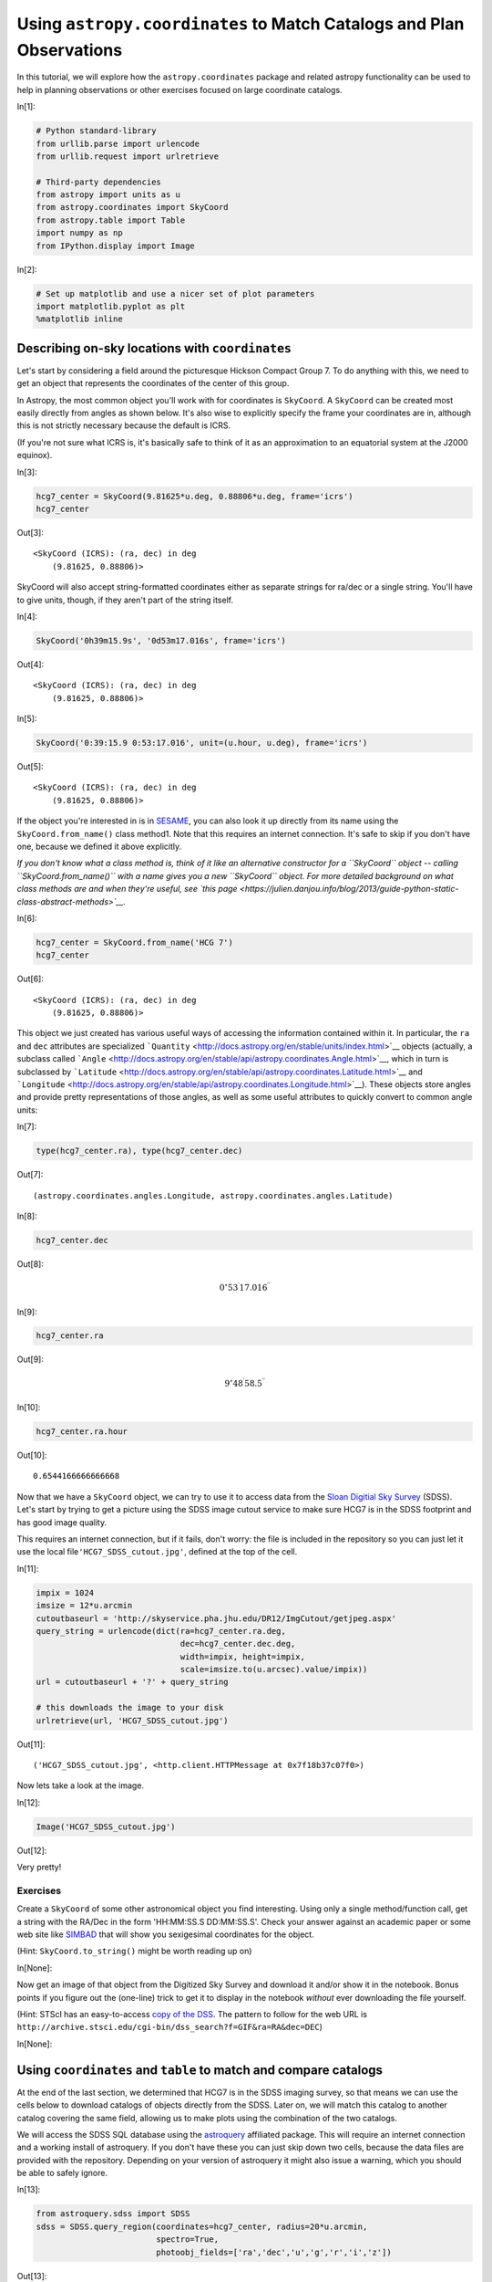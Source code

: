 .. meta::
    :keywords: filterTutorials






.. raw:: html

    <a href="../_static/coordinates/coordinates.ipynb"><button id="download">Download tutorial notebook</button></a>
    <a href="https://beta.mybinder.org/v2/gh/astropy/astropy-tutorials/master?filepath=/tutorials/notebooks/coordinates/coordinates.ipynb"><button id="binder">Interactive tutorial notebook</button></a>

    <div id="spacer"></div>

.. role:: inputnumrole
.. role:: outputnumrole

.. _coordinates:

Using ``astropy.coordinates`` to Match Catalogs and Plan Observations
=====================================================================

In this tutorial, we will explore how the ``astropy.coordinates``
package and related astropy functionality can be used to help in
planning observations or other exercises focused on large coordinate
catalogs.


:inputnumrole:`In[1]:`


.. code:: python

    # Python standard-library
    from urllib.parse import urlencode
    from urllib.request import urlretrieve
    
    # Third-party dependencies
    from astropy import units as u
    from astropy.coordinates import SkyCoord
    from astropy.table import Table
    import numpy as np
    from IPython.display import Image


:inputnumrole:`In[2]:`


.. code:: python

    # Set up matplotlib and use a nicer set of plot parameters
    import matplotlib.pyplot as plt
    %matplotlib inline

Describing on-sky locations with ``coordinates``
------------------------------------------------

Let's start by considering a field around the picturesque Hickson
Compact Group 7. To do anything with this, we need to get an object that
represents the coordinates of the center of this group.

In Astropy, the most common object you'll work with for coordinates is
``SkyCoord``. A ``SkyCoord`` can be created most easily directly from
angles as shown below. It's also wise to explicitly specify the frame
your coordinates are in, although this is not strictly necessary because
the default is ICRS.

(If you're not sure what ICRS is, it's basically safe to think of it as
an approximation to an equatorial system at the J2000 equinox).


:inputnumrole:`In[3]:`


.. code:: python

    hcg7_center = SkyCoord(9.81625*u.deg, 0.88806*u.deg, frame='icrs')
    hcg7_center


:outputnumrole:`Out[3]:`




.. parsed-literal::

    <SkyCoord (ICRS): (ra, dec) in deg
        (9.81625, 0.88806)>



SkyCoord will also accept string-formatted coordinates either as
separate strings for ra/dec or a single string. You'll have to give
units, though, if they aren't part of the string itself.


:inputnumrole:`In[4]:`


.. code:: python

    SkyCoord('0h39m15.9s', '0d53m17.016s', frame='icrs')


:outputnumrole:`Out[4]:`




.. parsed-literal::

    <SkyCoord (ICRS): (ra, dec) in deg
        (9.81625, 0.88806)>




:inputnumrole:`In[5]:`


.. code:: python

    SkyCoord('0:39:15.9 0:53:17.016', unit=(u.hour, u.deg), frame='icrs')


:outputnumrole:`Out[5]:`




.. parsed-literal::

    <SkyCoord (ICRS): (ra, dec) in deg
        (9.81625, 0.88806)>



If the object you're interested in is in
`SESAME <http://cdsweb.u-strasbg.fr/cgi-bin/Sesame>`__, you can also
look it up directly from its name using the ``SkyCoord.from_name()``
class method1. Note that this requires an internet connection. It's safe
to skip if you don't have one, because we defined it above explicitly.

*If you don't know what a class method is, think of it like an
alternative constructor for a ``SkyCoord`` object -- calling
``SkyCoord.from_name()`` with a name gives you a new ``SkyCoord``
object. For more detailed background on what class methods are and when
they're useful, see `this
page <https://julien.danjou.info/blog/2013/guide-python-static-class-abstract-methods>`__.*


:inputnumrole:`In[6]:`


.. code:: python

    hcg7_center = SkyCoord.from_name('HCG 7')
    hcg7_center


:outputnumrole:`Out[6]:`




.. parsed-literal::

    <SkyCoord (ICRS): (ra, dec) in deg
        (9.81625, 0.88806)>



This object we just created has various useful ways of accessing the
information contained within it. In particular, the ``ra`` and ``dec``
attributes are specialized
```Quantity`` <http://docs.astropy.org/en/stable/units/index.html>`__
objects (actually, a subclass called
```Angle`` <http://docs.astropy.org/en/stable/api/astropy.coordinates.Angle.html>`__,
which in turn is subclassed by
```Latitude`` <http://docs.astropy.org/en/stable/api/astropy.coordinates.Latitude.html>`__
and
```Longitude`` <http://docs.astropy.org/en/stable/api/astropy.coordinates.Longitude.html>`__).
These objects store angles and provide pretty representations of those
angles, as well as some useful attributes to quickly convert to common
angle units:


:inputnumrole:`In[7]:`


.. code:: python

    type(hcg7_center.ra), type(hcg7_center.dec)


:outputnumrole:`Out[7]:`




.. parsed-literal::

    (astropy.coordinates.angles.Longitude, astropy.coordinates.angles.Latitude)




:inputnumrole:`In[8]:`


.. code:: python

    hcg7_center.dec


:outputnumrole:`Out[8]:`




.. math::

    0^\circ53{}^\prime17.016{}^{\prime\prime}




:inputnumrole:`In[9]:`


.. code:: python

    hcg7_center.ra


:outputnumrole:`Out[9]:`




.. math::

    9^\circ48{}^\prime58.5{}^{\prime\prime}




:inputnumrole:`In[10]:`


.. code:: python

    hcg7_center.ra.hour


:outputnumrole:`Out[10]:`




.. parsed-literal::

    0.6544166666666668



Now that we have a ``SkyCoord`` object, we can try to use it to access
data from the `Sloan Digitial Sky Survey <http://www.sdss.org/>`__
(SDSS). Let's start by trying to get a picture using the SDSS image
cutout service to make sure HCG7 is in the SDSS footprint and has good
image quality.

This requires an internet connection, but if it fails, don't worry: the
file is included in the repository so you can just let it use the local
file\ ``'HCG7_SDSS_cutout.jpg'``, defined at the top of the cell.


:inputnumrole:`In[11]:`


.. code:: python

    impix = 1024
    imsize = 12*u.arcmin
    cutoutbaseurl = 'http://skyservice.pha.jhu.edu/DR12/ImgCutout/getjpeg.aspx'
    query_string = urlencode(dict(ra=hcg7_center.ra.deg, 
                                  dec=hcg7_center.dec.deg, 
                                  width=impix, height=impix, 
                                  scale=imsize.to(u.arcsec).value/impix))
    url = cutoutbaseurl + '?' + query_string
    
    # this downloads the image to your disk
    urlretrieve(url, 'HCG7_SDSS_cutout.jpg')


:outputnumrole:`Out[11]:`




.. parsed-literal::

    ('HCG7_SDSS_cutout.jpg', <http.client.HTTPMessage at 0x7f18b37c07f0>)



Now lets take a look at the image.


:inputnumrole:`In[12]:`


.. code:: python

    Image('HCG7_SDSS_cutout.jpg')


:outputnumrole:`Out[12]:`




.. image:: nboutput/coordinates_20_0.jpeg



Very pretty!

Exercises
~~~~~~~~~

Create a ``SkyCoord`` of some other astronomical object you find
interesting. Using only a single method/function call, get a string with
the RA/Dec in the form 'HH:MM:SS.S DD:MM:SS.S'. Check your answer
against an academic paper or some web site like
`SIMBAD <http://simbad.u-strasbg.fr/simbad/>`__ that will show you
sexigesimal coordinates for the object.

(Hint: ``SkyCoord.to_string()`` might be worth reading up on)


:inputnumrole:`In[None]:`



Now get an image of that object from the Digitized Sky Survey and
download it and/or show it in the notebook. Bonus points if you figure
out the (one-line) trick to get it to display in the notebook *without*
ever downloading the file yourself.

(Hint: STScI has an easy-to-access `copy of the
DSS <https://archive.stsci.edu/dss/>`__. The pattern to follow for the
web URL is
``http://archive.stsci.edu/cgi-bin/dss_search?f=GIF&ra=RA&dec=DEC``)


:inputnumrole:`In[None]:`



Using ``coordinates`` and ``table`` to match and compare catalogs
-----------------------------------------------------------------

At the end of the last section, we determined that HCG7 is in the SDSS
imaging survey, so that means we can use the cells below to download
catalogs of objects directly from the SDSS. Later on, we will match this
catalog to another catalog covering the same field, allowing us to make
plots using the combination of the two catalogs.

We will access the SDSS SQL database using the
`astroquery <https://astroquery.readthedocs.org>`__ affiliated package.
This will require an internet connection and a working install of
astroquery. If you don't have these you can just skip down two cells,
because the data files are provided with the repository. Depending on
your version of astroquery it might also issue a warning, which you
should be able to safely ignore.


:inputnumrole:`In[13]:`


.. code:: python

    from astroquery.sdss import SDSS
    sdss = SDSS.query_region(coordinates=hcg7_center, radius=20*u.arcmin, 
                             spectro=True, 
                             photoobj_fields=['ra','dec','u','g','r','i','z'])


:outputnumrole:`Out[13]:`


.. parsed-literal::

    /home/circleci/project/venv/lib/python3.6/site-packages/astroquery/sdss/__init__.py:29: UserWarning: Experimental: SDSS has not yet been refactored to have its API match the rest of astroquery (but it's nearly there).
      warnings.warn("Experimental: SDSS has not yet been refactored to have its API "


``astroquery`` queries gives us back an ```astropy.table.Table``
object <http://docs.astropy.org/en/stable/table/index.html>`__. We could
just work with this directly without saving anything to disk if we
wanted to. But here we will use the capability to write to disk. That
way, if you quit the session and come back later, you don't have to run
the query a second time.

(Note that this won't work fail if you skipped the last step. Don't
worry, you can just skip to the next cell with ``Table.read`` and use
the copy of this table included in the tutorial.)


:inputnumrole:`In[14]:`


.. code:: python

    sdss.write('HCG7_SDSS_photo.dat', format='ascii')


:outputnumrole:`Out[14]:`


.. parsed-literal::

    WARNING: AstropyDeprecationWarning: HCG7_SDSS_photo.dat already exists. Automatically overwriting ASCII files is deprecated. Use the argument 'overwrite=True' in the future. [astropy.io.ascii.ui]


If you don't have internet, you can read the table into python by
running the cell below. But if you did the astroquery step above, you
could skip this, as the table is already in memory as the ``sdss``
variable.


:inputnumrole:`In[15]:`


.. code:: python

    sdss = Table.read('HCG7_SDSS_photo.dat', format='ascii')

Ok, so we have a catalog of objects we got from the SDSS. Now lets say
you have your own catalog of objects in the same field that you want to
match to this SDSS catalog. In this case, we will use a catalog
extracted from the `2MASS <http://www.ipac.caltech.edu/2mass/>`__. We
first load up this catalog into python.


:inputnumrole:`In[16]:`


.. code:: python

    twomass = Table.read('HCG7_2MASS.tbl', format='ascii')

Now to do matching we need ``SkyCoord`` objects. We'll have to build
these from the tables we loaded, but it turns out that's pretty
straightforward: we grab the RA and dec columns from the table and
provide them to the ``SkyCoord`` constructor. Lets first have a look at
the tables to see just what everything is that's in them.


:inputnumrole:`In[17]:`


.. code:: python

    sdss # just to see an example of the format


:outputnumrole:`Out[17]:`




.. raw:: html

    <i>Table length=679</i>
    <table id="table139744067191696" class="table-striped table-bordered table-condensed">
    <thead><tr><th>ra</th><th>dec</th><th>u</th><th>g</th><th>r</th><th>i</th><th>z</th></tr></thead>
    <thead><tr><th>float64</th><th>float64</th><th>float64</th><th>float64</th><th>float64</th><th>float64</th><th>float64</th></tr></thead>
    <tr><td>9.50881763297576</td><td>0.952659480876111</td><td>23.14136</td><td>22.04438</td><td>20.78414</td><td>19.95302</td><td>19.53971</td></tr>
    <tr><td>10.0654707290494</td><td>0.595214029511537</td><td>19.12723</td><td>18.21047</td><td>17.97034</td><td>17.88815</td><td>17.8364</td></tr>
    <tr><td>10.1384468865657</td><td>0.608841745204223</td><td>22.90436</td><td>20.51319</td><td>19.07403</td><td>17.64244</td><td>16.87299</td></tr>
    <tr><td>9.67030199069393</td><td>0.792576991595946</td><td>21.52925</td><td>21.73903</td><td>20.18559</td><td>19.08188</td><td>18.65605</td></tr>
    <tr><td>9.89665095055904</td><td>0.802469605980228</td><td>18.13757</td><td>16.8143</td><td>16.29248</td><td>16.12416</td><td>16.00822</td></tr>
    <tr><td>9.98153607208258</td><td>0.701449510003319</td><td>22.46251</td><td>19.97594</td><td>18.54476</td><td>17.4755</td><td>16.88063</td></tr>
    <tr><td>9.78788692126642</td><td>1.14240364889993</td><td>21.88085</td><td>19.62179</td><td>18.1226</td><td>16.40912</td><td>15.48559</td></tr>
    <tr><td>9.97504512537563</td><td>0.663335072544381</td><td>21.41835</td><td>18.71138</td><td>17.34012</td><td>16.69449</td><td>16.28335</td></tr>
    <tr><td>9.58165174974994</td><td>0.869561518593612</td><td>20.21412</td><td>17.76353</td><td>16.32029</td><td>15.26006</td><td>14.67762</td></tr>
    <tr><td>9.89699525490238</td><td>0.985577903182473</td><td>22.64499</td><td>19.86383</td><td>18.56006</td><td>17.95849</td><td>17.62663</td></tr>
    <tr><td>...</td><td>...</td><td>...</td><td>...</td><td>...</td><td>...</td><td>...</td></tr>
    <tr><td>10.0178113422437</td><td>0.663568617260795</td><td>23.07802</td><td>21.94675</td><td>20.22082</td><td>19.16396</td><td>18.6394</td></tr>
    <tr><td>9.51149604861618</td><td>0.771680075957743</td><td>20.01444</td><td>19.19013</td><td>18.89122</td><td>18.60928</td><td>18.41371</td></tr>
    <tr><td>9.99598169424664</td><td>0.6800681698203</td><td>20.08357</td><td>17.37006</td><td>16.1537</td><td>15.66973</td><td>15.373</td></tr>
    <tr><td>10.1494930726228</td><td>0.863407223678946</td><td>22.77547</td><td>20.00966</td><td>18.54422</td><td>17.67901</td><td>17.22931</td></tr>
    <tr><td>9.81396735807618</td><td>1.07380008389376</td><td>22.42185</td><td>21.83237</td><td>21.5233</td><td>21.65854</td><td>22.50206</td></tr>
    <tr><td>9.92450427008492</td><td>0.96474911896837</td><td>20.88001</td><td>18.17424</td><td>16.75394</td><td>15.76061</td><td>15.25564</td></tr>
    <tr><td>9.61902334567515</td><td>0.573420171591954</td><td>22.68919</td><td>21.59723</td><td>20.61812</td><td>19.84894</td><td>19.4082</td></tr>
    <tr><td>9.98289589103072</td><td>0.828173647873068</td><td>17.57576</td><td>16.40284</td><td>15.99398</td><td>15.84826</td><td>15.80337</td></tr>
    <tr><td>9.79963390205882</td><td>0.863969479176525</td><td>30.63567</td><td>16.55926</td><td>15.60212</td><td>15.30208</td><td>15.59649</td></tr>
    <tr><td>9.96058094193592</td><td>1.09853738590981</td><td>22.89306</td><td>20.91076</td><td>19.48685</td><td>18.88035</td><td>18.52977</td></tr>
    </table>




:inputnumrole:`In[18]:`


.. code:: python

    twomass # just to see an example of the format


:outputnumrole:`Out[18]:`




.. raw:: html

    <i>Table masked=True length=23</i>
    <table id="table139744032877480" class="table-striped table-bordered table-condensed">
    <thead><tr><th>designation</th><th>ra</th><th>dec</th><th>r_k20fe</th><th>j_m_k20fe</th><th>j_msig_k20fe</th><th>j_flg_k20fe</th><th>h_m_k20fe</th><th>h_msig_k20fe</th><th>h_flg_k20fe</th><th>k_m_k20fe</th><th>k_msig_k20fe</th><th>k_flg_k20fe</th><th>k_ba</th><th>k_phi</th><th>sup_ba</th><th>sup_phi</th><th>r_ext</th><th>j_m_ext</th><th>j_msig_ext</th><th>h_m_ext</th><th>h_msig_ext</th><th>k_m_ext</th><th>k_msig_ext</th><th>cc_flg</th><th>dist</th><th>angle</th></tr></thead>
    <thead><tr><th></th><th>deg</th><th>deg</th><th>arcsec</th><th>mag</th><th>mag</th><th></th><th>mag</th><th>mag</th><th></th><th>mag</th><th>mag</th><th></th><th></th><th>deg</th><th></th><th>deg</th><th>arcsec</th><th>mag</th><th>mag</th><th>mag</th><th>mag</th><th>mag</th><th>mag</th><th></th><th>arcsec</th><th>deg</th></tr></thead>
    <thead><tr><th>str16</th><th>float64</th><th>float64</th><th>float64</th><th>float64</th><th>float64</th><th>int64</th><th>float64</th><th>float64</th><th>int64</th><th>float64</th><th>float64</th><th>int64</th><th>float64</th><th>int64</th><th>float64</th><th>int64</th><th>float64</th><th>float64</th><th>float64</th><th>float64</th><th>float64</th><th>float64</th><th>float64</th><th>str1</th><th>float64</th><th>float64</th></tr></thead>
    <tr><td>00402069+0052508</td><td>10.086218</td><td>0.880798</td><td>9.4</td><td>13.835</td><td>0.068</td><td>0</td><td>13.01</td><td>0.086</td><td>0</td><td>12.588</td><td>0.089</td><td>0</td><td>0.8</td><td>70</td><td>0.82</td><td>35</td><td>18.62</td><td>13.632</td><td>0.088</td><td>12.744</td><td>0.104</td><td>12.398</td><td>0.105</td><td>0</td><td>972.120611</td><td>91.538952</td></tr>
    <tr><td>00395984+0103545</td><td>9.99935</td><td>1.06514</td><td>12.9</td><td>12.925</td><td>0.035</td><td>0</td><td>12.183</td><td>0.042</td><td>0</td><td>11.89</td><td>0.067</td><td>0</td><td>0.8</td><td>35</td><td>0.7</td><td>40</td><td>35.9</td><td>12.469</td><td>0.048</td><td>11.91</td><td>0.066</td><td>11.522</td><td>0.087</td><td>0</td><td>916.927636</td><td>45.951861</td></tr>
    <tr><td>00401849+0049448</td><td>10.077062</td><td>0.82913</td><td>6.0</td><td>14.918</td><td>0.086</td><td>0</td><td>14.113</td><td>0.107</td><td>0</td><td>13.714</td><td>0.103</td><td>0</td><td>0.6</td><td>-15</td><td>1.0</td><td>90</td><td>11.35</td><td>14.631</td><td>0.121</td><td>13.953</td><td>0.169</td><td>13.525</td><td>0.161</td><td>0</td><td>962.489231</td><td>102.73149</td></tr>
    <tr><td>00395277+0057124</td><td>9.969907</td><td>0.953472</td><td>5.3</td><td>14.702</td><td>0.049</td><td>0</td><td>14.248</td><td>0.069</td><td>0</td><td>13.899</td><td>0.095</td><td>0</td><td>0.6</td><td>-60</td><td>0.44</td><td>-50</td><td>10.59</td><td>14.62</td><td>0.144</td><td>14.15</td><td>0.296</td><td>13.73</td><td>0.2</td><td>0</td><td>601.136444</td><td>66.93659</td></tr>
    <tr><td>00401864+0047245</td><td>10.077704</td><td>0.790143</td><td>7.6</td><td>15.585</td><td>0.134</td><td>1</td><td>15.003</td><td>0.18</td><td>1</td><td>14.049</td><td>0.142</td><td>1</td><td>0.5</td><td>30</td><td>0.46</td><td>30</td><td>14.48</td><td>14.977</td><td>0.138</td><td>14.855</td><td>0.303</td><td>13.653</td><td>0.18</td><td>0</td><td>1004.982128</td><td>110.53147</td></tr>
    <tr><td>00393485+0051355</td><td>9.895219</td><td>0.859882</td><td>39.3</td><td>11.415</td><td>0.031</td><td>3</td><td>10.755</td><td>0.044</td><td>3</td><td>10.514</td><td>0.068</td><td>3</td><td>0.6</td><td>-30</td><td>0.7</td><td>-60</td><td>92.29</td><td>11.415</td><td>0.018</td><td>10.155</td><td>0.054</td><td>9.976</td><td>0.085</td><td>0</td><td>301.813395</td><td>109.639102</td></tr>
    <tr><td>00392964+0103495</td><td>9.873526</td><td>1.063769</td><td>10.9</td><td>14.463</td><td>0.065</td><td>0</td><td>13.618</td><td>0.067</td><td>0</td><td>13.258</td><td>0.091</td><td>0</td><td>0.4</td><td>55</td><td>0.28</td><td>60</td><td>20.35</td><td>14.2</td><td>0.086</td><td>13.363</td><td>0.091</td><td>13.101</td><td>0.133</td><td>0</td><td>665.301415</td><td>18.051526</td></tr>
    <tr><td>00403343+0049079</td><td>10.139293</td><td>0.818865</td><td>5.0</td><td>15.484</td><td>0.15</td><td>0</td><td>--</td><td>--</td><td>--</td><td>13.97</td><td>0.137</td><td>0</td><td>1.0</td><td>90</td><td>1.0</td><td>90</td><td>10.05</td><td>15.035</td><td>0.183</td><td>14.725</td><td>0.0</td><td>13.654</td><td>0.189</td><td>0</td><td>1189.207905</td><td>102.088788</td></tr>
    <tr><td>00393319+0035505</td><td>9.888305</td><td>0.597381</td><td>11.5</td><td>13.156</td><td>0.033</td><td>0</td><td>12.509</td><td>0.043</td><td>0</td><td>12.073</td><td>0.059</td><td>0</td><td>0.6</td><td>-55</td><td>0.52</td><td>-40</td><td>21.64</td><td>13.026</td><td>0.04</td><td>12.247</td><td>0.046</td><td>11.978</td><td>0.065</td><td>0</td><td>1078.11027</td><td>166.0785</td></tr>
    <tr><td>...</td><td>...</td><td>...</td><td>...</td><td>...</td><td>...</td><td>...</td><td>...</td><td>...</td><td>...</td><td>...</td><td>...</td><td>...</td><td>...</td><td>...</td><td>...</td><td>...</td><td>...</td><td>...</td><td>...</td><td>...</td><td>...</td><td>...</td><td>...</td><td>...</td><td>...</td><td>...</td></tr>
    <tr><td>00391798+0041588</td><td>9.824936</td><td>0.699687</td><td>6.1</td><td>15.685</td><td>0.168</td><td>0</td><td>14.89</td><td>0.191</td><td>0</td><td>14.003</td><td>0.155</td><td>0</td><td>1.0</td><td>90</td><td>1.0</td><td>90</td><td>11.4</td><td>15.677</td><td>0.312</td><td>14.415</td><td>0.226</td><td>13.568</td><td>0.19</td><td>0</td><td>678.863209</td><td>177.360117</td></tr>
    <tr><td>00384796+0034572</td><td>9.699858</td><td>0.582578</td><td>5.1</td><td>14.925</td><td>0.077</td><td>0</td><td>14.224</td><td>0.114</td><td>0</td><td>13.536</td><td>0.079</td><td>0</td><td>1.0</td><td>90</td><td>1.0</td><td>90</td><td>10.2</td><td>14.839</td><td>0.133</td><td>14.111</td><td>0.192</td><td>13.461</td><td>0.137</td><td>0</td><td>1176.842625</td><td>200.856597</td></tr>
    <tr><td>00390392+0050579</td><td>9.766345</td><td>0.849419</td><td>5.0</td><td>14.895</td><td>0.07</td><td>0</td><td>14.238</td><td>0.087</td><td>0</td><td>13.834</td><td>0.11</td><td>0</td><td>1.0</td><td>90</td><td>1.0</td><td>90</td><td>10.05</td><td>14.706</td><td>0.107</td><td>14.033</td><td>0.132</td><td>13.75</td><td>0.187</td><td>0</td><td>227.201453</td><td>232.24689</td></tr>
    <tr><td>00391339+0051508</td><td>9.805797</td><td>0.864135</td><td>52.8</td><td>10.362</td><td>0.014</td><td>0</td><td>9.631</td><td>0.017</td><td>0</td><td>9.334</td><td>0.024</td><td>0</td><td>0.3</td><td>-15</td><td>0.4</td><td>-15</td><td>75.02</td><td>10.279</td><td>0.015</td><td>9.527</td><td>0.016</td><td>9.247</td><td>0.023</td><td>0</td><td>93.990015</td><td>203.598476</td></tr>
    <tr><td>00391786+0054458</td><td>9.824418</td><td>0.912743</td><td>27.9</td><td>11.082</td><td>0.016</td><td>0</td><td>10.384</td><td>0.022</td><td>0</td><td>10.147</td><td>0.032</td><td>0</td><td>0.5</td><td>5</td><td>0.7</td><td>5</td><td>42.75</td><td>10.914</td><td>0.018</td><td>10.251</td><td>0.021</td><td>10.031</td><td>0.03</td><td>0</td><td>93.596555</td><td>18.308033</td></tr>
    <tr><td>00385879+0057269</td><td>9.744971</td><td>0.957478</td><td>5.0</td><td>15.535</td><td>0.122</td><td>0</td><td>14.796</td><td>0.145</td><td>0</td><td>14.278</td><td>0.165</td><td>0</td><td>1.0</td><td>90</td><td>1.0</td><td>90</td><td>10.05</td><td>15.535</td><td>0.122</td><td>14.623</td><td>0.227</td><td>14.147</td><td>0.269</td><td>0</td><td>358.163568</td><td>314.246475</td></tr>
    <tr><td>00391879+0053308</td><td>9.828303</td><td>0.891909</td><td>15.4</td><td>13.044</td><td>0.047</td><td>0</td><td>12.412</td><td>0.063</td><td>0</td><td>12.077</td><td>0.094</td><td>0</td><td>0.8</td><td>60</td><td>0.74</td><td>65</td><td>23.62</td><td>12.755</td><td>0.048</td><td>12.283</td><td>0.072</td><td>11.713</td><td>0.096</td><td>0</td><td>45.544562</td><td>72.287562</td></tr>
    <tr><td>00391213+0102408</td><td>9.80055</td><td>1.044691</td><td>5.0</td><td>15.568</td><td>0.126</td><td>0</td><td>15.047</td><td>0.181</td><td>0</td><td>14.356</td><td>0.176</td><td>0</td><td>1.0</td><td>90</td><td>1.0</td><td>90</td><td>10.05</td><td>15.295</td><td>0.181</td><td>15.047</td><td>0.181</td><td>14.067</td><td>0.25</td><td>0</td><td>566.696375</td><td>354.276982</td></tr>
    <tr><td>00383990+0104442</td><td>9.666268</td><td>1.078968</td><td>5.3</td><td>15.255</td><td>0.108</td><td>0</td><td>14.232</td><td>0.121</td><td>0</td><td>13.873</td><td>0.113</td><td>0</td><td>1.0</td><td>90</td><td>1.0</td><td>90</td><td>10.44</td><td>15.151</td><td>0.18</td><td>13.812</td><td>0.149</td><td>13.552</td><td>0.155</td><td>0</td><td>873.946372</td><td>321.851314</td></tr>
    <tr><td>00384916+0050212</td><td>9.704872</td><td>0.839244</td><td>5.1</td><td>15.075</td><td>0.088</td><td>0</td><td>14.651</td><td>0.17</td><td>0</td><td>13.804</td><td>0.101</td><td>0</td><td>1.0</td><td>90</td><td>1.0</td><td>90</td><td>10.2</td><td>15.053</td><td>0.159</td><td>14.651</td><td>0.17</td><td>13.682</td><td>0.171</td><td>0</td><td>437.740484</td><td>246.331036</td></tr>
    </table>



OK, looks like they both have ``ra`` and ``dec`` columns, so we should
be able to use that to make ``SkyCoord``\ s.

You might first think you need to create a separate ``SkyCoord`` for
*every* row in the table, given that up until now all ``SkyCoord``\ s we
made were for just a single point. You could do this, but it will make
your code much slower. Instead, ``SkyCoord`` supports *arrays* of
coordinate values - you just pass in array-like inputs (array
``Quantity``\ s, lists of strings, ``Table`` columns, etc.), and
``SkyCoord`` will happily do all of its operations element-wise.


:inputnumrole:`In[19]:`


.. code:: python

    coo_sdss = SkyCoord(sdss['ra']*u.deg, sdss['dec']*u.deg)
    coo_twomass = SkyCoord(twomass['ra'], twomass['dec'])

Note a subtle difference here: you had to give units for SDSS but *not*
for 2MASS. This is because the 2MASS table has units associated with the
columns, while the SDSS table does not (so you have to put them in
manually).

Now we simply use the ``SkyCoord.match_to_catalog_sky`` method to match
the two catalogs. Note that order matters: we're matching 2MASS to SDSS
because there are many *more* entires in the SDSS, so it seems likely
that most 2MASS objects are in SDSS (but not vice versa).


:inputnumrole:`In[20]:`


.. code:: python

    idx_sdss, d2d_sdss, d3d_sdss = coo_twomass.match_to_catalog_sky(coo_sdss)

``idx`` are the indecies into ``coo_sdss`` that get the closest matches,
while ``d2d`` and ``d3d`` are the on-sky and real-space distances
between the matches. In our case ``d3d`` can be ignored because we
didn't give a line-of-sight distance, so its value is not particularly
useful. But ``d2d`` provides a good diagnosis of whether we actually
have real matches:


:inputnumrole:`In[21]:`


.. code:: python

    plt.hist(d2d_sdss.arcsec, histtype='step', range=(0,2))
    plt.xlabel('separation [arcsec]')
    plt.tight_layout()


:outputnumrole:`Out[21]:`



.. image:: nboutput/coordinates_45_0.png



Ok, they're all within an arcsecond that's promising. But are we sure
it's not just that *anything* has matches within an arcescond? Lets
check by comparing to a set of *random* points.

We first create a set of uniformly random points (with size matching
``coo_twomass``) that cover the same range of RA/Decs that are in
``coo_sdss``.


:inputnumrole:`In[22]:`


.. code:: python

    ras_sim = np.random.rand(len(coo_twomass))*coo_sdss.ra.ptp() + coo_sdss.ra.min()
    decs_sim = np.random.rand(len(coo_twomass))*coo_sdss.dec.ptp() + coo_sdss.dec.min()
    ras_sim, decs_sim


:outputnumrole:`Out[22]:`




.. parsed-literal::

    (<Angle [ 9.87029145,  9.93490892,  9.95462551,  9.78988164,  9.75174236,
              9.82731236,  9.60431398,  9.86440752,  9.53615992, 10.01702578,
              9.86267217,  9.99984224,  9.96609812,  9.74556998,  9.79238976,
              9.99300797,  9.80710402,  9.86056295, 10.05024451, 10.06328443,
              9.92664842,  9.53228843,  9.59892149] deg>,
     <Angle [0.71782275, 1.10843359, 0.65969538, 0.76998109, 1.11159179,
             0.59153497, 1.20911213, 0.98995878, 0.96378493, 1.18735066,
             1.03439977, 0.68870729, 0.72560203, 1.15463665, 1.21611903,
             0.64572407, 1.08784572, 1.0497186 , 0.66867458, 1.11249272,
             0.64293906, 0.81912909, 0.91232126] deg>)



Now we create a ``SkyCoord`` from these points and match it to
``coo_sdss`` just like we did above for 2MASS.

Note that we do not need to explicitly specify units for ``ras_sim`` and
``decs_sim``, because they already are unitful ``Angle`` objects because
they were created from ``coo_sdss.ra``/``coo_sdss.dec``.


:inputnumrole:`In[23]:`


.. code:: python

    coo_simulated = SkyCoord(ras_sim, decs_sim)  
    idx_sim, d2d_sim, d3d_sim = coo_simulated.match_to_catalog_sky(coo_sdss)

Now lets plot up the histogram of separations from our simulated catalog
so we can compare to the above results from the *real* catalog.


:inputnumrole:`In[24]:`


.. code:: python

    plt.hist(d2d_sim.arcsec, bins='auto', histtype='step', label='Simulated', linestyle='dashed')
    plt.hist(d2d_sdss.arcsec, bins='auto', histtype='step', label='2MASS')
    plt.xlabel('separation [arcsec]')
    plt.legend(loc=0)
    plt.tight_layout()


:outputnumrole:`Out[24]:`



.. image:: nboutput/coordinates_51_0.png



Alright, great - looks like randomly placed sources should be more like
an arc\ *minute* away, so we can probably trust that our earlier matches
which were within an arc\ *second* are valid. So with that in mind, we
can start computing things like colors that combine the SDSS and 2MASS
photometry.


:inputnumrole:`In[25]:`


.. code:: python

    rmag = sdss['r'][idx_sdss]
    grcolor = sdss['g'][idx_sdss] - rmag
    rKcolor = rmag - twomass['k_m_ext']
    
    plt.subplot(1, 2, 1)
    plt.scatter(rKcolor, rmag)
    plt.xlabel('r-K')
    plt.ylabel('r')
    plt.xlim(2.5, 4)
    plt.ylim(18, 12) #mags go backwards!
    
    plt.subplot(1, 2, 2)
    plt.scatter(rKcolor, rmag)
    plt.xlabel('r-K')
    plt.ylabel('g-r')
    plt.xlim(2.5, 4)
    
    plt.tight_layout()


:outputnumrole:`Out[25]:`



.. image:: nboutput/coordinates_53_0.png



For more on what matching options are available, check out the
`separation and matching section of the astropy
documentation <http://astropy.readthedocs.org/en/latest/coordinates/matchsep.html>`__.
Or for more on what you can do with ``SkyCoord``, see `its API
documentation <http://astropy.readthedocs.org/en/latest/api/astropy.coordinates.SkyCoord.html>`__.

Exercises
~~~~~~~~~

Check that the ``d2d_sdss`` variable matches the on-sky separations you
get from comaparing the matched ``coo_sdss`` entries to ``coo_twomass``.

Hint: You'll likely find the ``SkyCoord.separation()`` method useful
here.


:inputnumrole:`In[None]:`



Compute the *physical* separation between two (or more) objects in the
catalogs. You'll need line-of-sight distances, so a reasonable guess
might be the distance to HCG 7, which is about 55 Mpc.

Hint: you'll want to create new ``SkyCoord`` objects, but with
``distance`` attributes. There's also a ``SkyCoord`` method that should
do the rest of the work, but you'll have to poke around to figure out
what it is.


:inputnumrole:`In[None]:`



Transforming between coordinate systems and planning observations
-----------------------------------------------------------------

Now lets say something excites you about one of the objects in this
catalog, and you want to know if and when you might go about observing
it. ``astropy.coordinates`` provides tools to enable this, as well.

Introducting frame transformations
~~~~~~~~~~~~~~~~~~~~~~~~~~~~~~~~~~

To understand the code in this section, it may help to read over the
`overview of the astropy coordinates
scheme <http://astropy.readthedocs.org/en/latest/coordinates/index.html#overview-of-astropy-coordinates-concepts>`__.
The key bit to understand is that all coordinates in astropy are in
particular "frames", and we can transform between a specific
``SkyCoord`` object from one frame to another. For example, we can
transform our previously-defined center of HCG7 from ICRS to Galactic
coordinates:


:inputnumrole:`In[26]:`


.. code:: python

    hcg7_center.galactic


:outputnumrole:`Out[26]:`




.. parsed-literal::

    <SkyCoord (Galactic): (l, b) in deg
        (116.47556813, -61.83099472)>



The above is actually a special "quick-access" form which internally
does the same as what's in the cell below: uses the ``transform_to()``
method to convert from one frame to another.


:inputnumrole:`In[27]:`


.. code:: python

    from astropy.coordinates import Galactic
    hcg7_center.transform_to(Galactic())


:outputnumrole:`Out[27]:`




.. parsed-literal::

    <SkyCoord (Galactic): (l, b) in deg
        (116.47556813, -61.83099472)>



Note that changing frames also changes some of the attributes of the
object, but usually in a way that makes sense:


:inputnumrole:`In[28]:`


.. code:: python

    hcg7_center.galactic.ra  # should fail because galactic coordinates are l/b not RA/Dec


:outputnumrole:`Out[28]:`


::


    

    AttributeErrorTraceback (most recent call last)

    <ipython-input-28-d7bc134707f6> in <module>()
    ----> 1 hcg7_center.galactic.ra  # should fail because galactic coordinates are l/b not RA/Dec
    

    ~/project/venv/lib/python3.6/site-packages/astropy/coordinates/sky_coordinate.py in __getattr__(self, attr)
        693         # Fail
        694         raise AttributeError("'{0}' object has no attribute '{1}'"
    --> 695                              .format(self.__class__.__name__, attr))
        696 
        697     def __setattr__(self, attr, val):


    AttributeError: 'SkyCoord' object has no attribute 'ra'



:inputnumrole:`In[29]:`


.. code:: python

    hcg7_center.galactic.b


:outputnumrole:`Out[29]:`




.. math::

    -61^\circ49{}^\prime51.581{}^{\prime\prime}



Using frame transformations to get to AltAz
~~~~~~~~~~~~~~~~~~~~~~~~~~~~~~~~~~~~~~~~~~~

To actually do anything with observability we need to convert to a frame
local to an on-earth observer. By far the most common choice is
horizontal coordinates, or "AltAz" coordinates. We first need to specify
both where and when we want to try to observe.


:inputnumrole:`In[30]:`


.. code:: python

    from astropy.coordinates import EarthLocation
    from astropy.time import Time
    
    observing_location = EarthLocation(lat='31d57.5m', lon='-111d35.8m', height=2096*u.m)  # Kitt Peak, Arizona
    # If you're using astropy v1.1 or later, you can replace the above with this:
    #observing_location = EarthLocation.of_site('Kitt Peak')
    
    observing_time = Time('2010-12-21 1:00')  # 1am UTC=6pm AZ mountain time

Now we use these to create an ``AltAz`` frame object. Note that this
frame has some other information about the atmosphere, which can be used
to correct for atmospheric refraction. Here we leave that alone, because
the default is to ignore this effect (by setting the pressure to 0).


:inputnumrole:`In[31]:`


.. code:: python

    from astropy.coordinates import AltAz
    
    aa = AltAz(location=observing_location, obstime=observing_time)
    aa


:outputnumrole:`Out[31]:`




.. parsed-literal::

    <AltAz Frame (obstime=2010-12-21 01:00:00.000, location=(-1994310.09211632, -5037908.606337594, 3357621.752122168) m, pressure=0.0 hPa, temperature=0.0 deg_C, relative_humidity=0, obswl=1.0 micron)>



Now we can just transform our ICRS ``SkyCoord`` to ``AltAz`` to get the
location in the sky over Kitt Peak at the requested time.


:inputnumrole:`In[32]:`


.. code:: python

    hcg7_center.transform_to(aa)


:outputnumrole:`Out[32]:`




.. parsed-literal::

    <SkyCoord (AltAz: obstime=2010-12-21 01:00:00.000, location=(-1994310.09211632, -5037908.606337594, 3357621.752122168) m, pressure=0.0 hPa, temperature=0.0 deg_C, relative_humidity=0, obswl=1.0 micron): (az, alt) in deg
        (149.19392036, 55.0624736)>



Alright, it's up at 6pm, but that's pretty early to be observing. We
could just try various times one at a time to see if the airmass is at a
darker time, but we can do better: lets try to create an airmass plot.


:inputnumrole:`In[33]:`


.. code:: python

    # this gives a Time object with an *array* of times
    delta_hours = np.linspace(0, 6, 100)*u.hour
    full_night_times = observing_time + delta_hours
    full_night_aa_frames = AltAz(location=observing_location, obstime=full_night_times)
    full_night_aa_coos = hcg7_center.transform_to(full_night_aa_frames)
    
    plt.plot(delta_hours, full_night_aa_coos.secz)
    plt.xlabel('Hours from 6pm AZ time')
    plt.ylabel('Airmass [Sec(z)]')
    plt.ylim(0.9,3)
    plt.tight_layout()


:outputnumrole:`Out[33]:`



.. image:: nboutput/coordinates_78_0.png



Great! Looks like it's at the lowest airmass in another hour or so
(7pm). But might that might still be twilight... When should we start
observing for proper dark skies? Fortunately, astropy provides a
``get_sun`` function that can be used to check this. Lets use it to
check if we're in 18-degree twilight or not.


:inputnumrole:`In[34]:`


.. code:: python

    from astropy.coordinates import get_sun
    
    full_night_sun_coos = get_sun(full_night_times).transform_to(full_night_aa_frames)
    plt.plot(delta_hours, full_night_sun_coos.alt.deg)
    plt.axhline(-18, color='k')
    plt.xlabel('Hours from 6pm AZ time')
    plt.ylabel('Sun altitude')
    plt.tight_layout()


:outputnumrole:`Out[34]:`



.. image:: nboutput/coordinates_80_0.png



Looks like it's just below 18 degrees at 7, so you should be good to go!

Exercises
~~~~~~~~~

Try to actually compute to some arbitrary precision (rather than
eye-balling on a plot) when 18 degree twilight or sunrise/sunset hits on
that night.


:inputnumrole:`In[None]:`



Try converting the HCG7 coordinates to an equatorial frame at some other
equinox a while in the past (like J2000). Do you see the precession of
the equinoxes?

Hint: To see a diagram of the supported frames look
`here <http://docs.astropy.org/en/stable/coordinates/#module-astropy.coordinates>`__.
One of those will do what you need if you give it the right frame
attributes.


:inputnumrole:`In[None]:`



Wrap-up
-------

For lots more documentation on the many other features of
``astropy.coordinates``, check out `its section of the
documentation <http://astropy.readthedocs.org/en/latest/coordinates/index.html>`__.

You might also be interested in `the astroplan affiliated
package <http://astroplan.readthedocs.org/>`__, which uses the
``astropy.coordinates`` to do more advanced versions of the tasks in the
last section of this tutorial.


.. raw:: html

    <div id="spacer"></div>

    <a href="../_static//.ipynb"><button id="download">Download tutorial notebook</button></a>
    <a href="https://beta.mybinder.org/v2/gh/astropy/astropy-tutorials/master?filepath=/tutorials/notebooks//.ipynb"><button id="binder">Interactive tutorial notebook</button></a>

